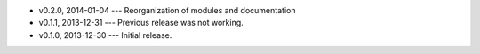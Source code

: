 * v0.2.0, 2014-01-04 --- Reorganization of modules and documentation
* v0.1.1, 2013-12-31 --- Previous release was not working.
* v0.1.0, 2013-12-30 --- Initial release.
